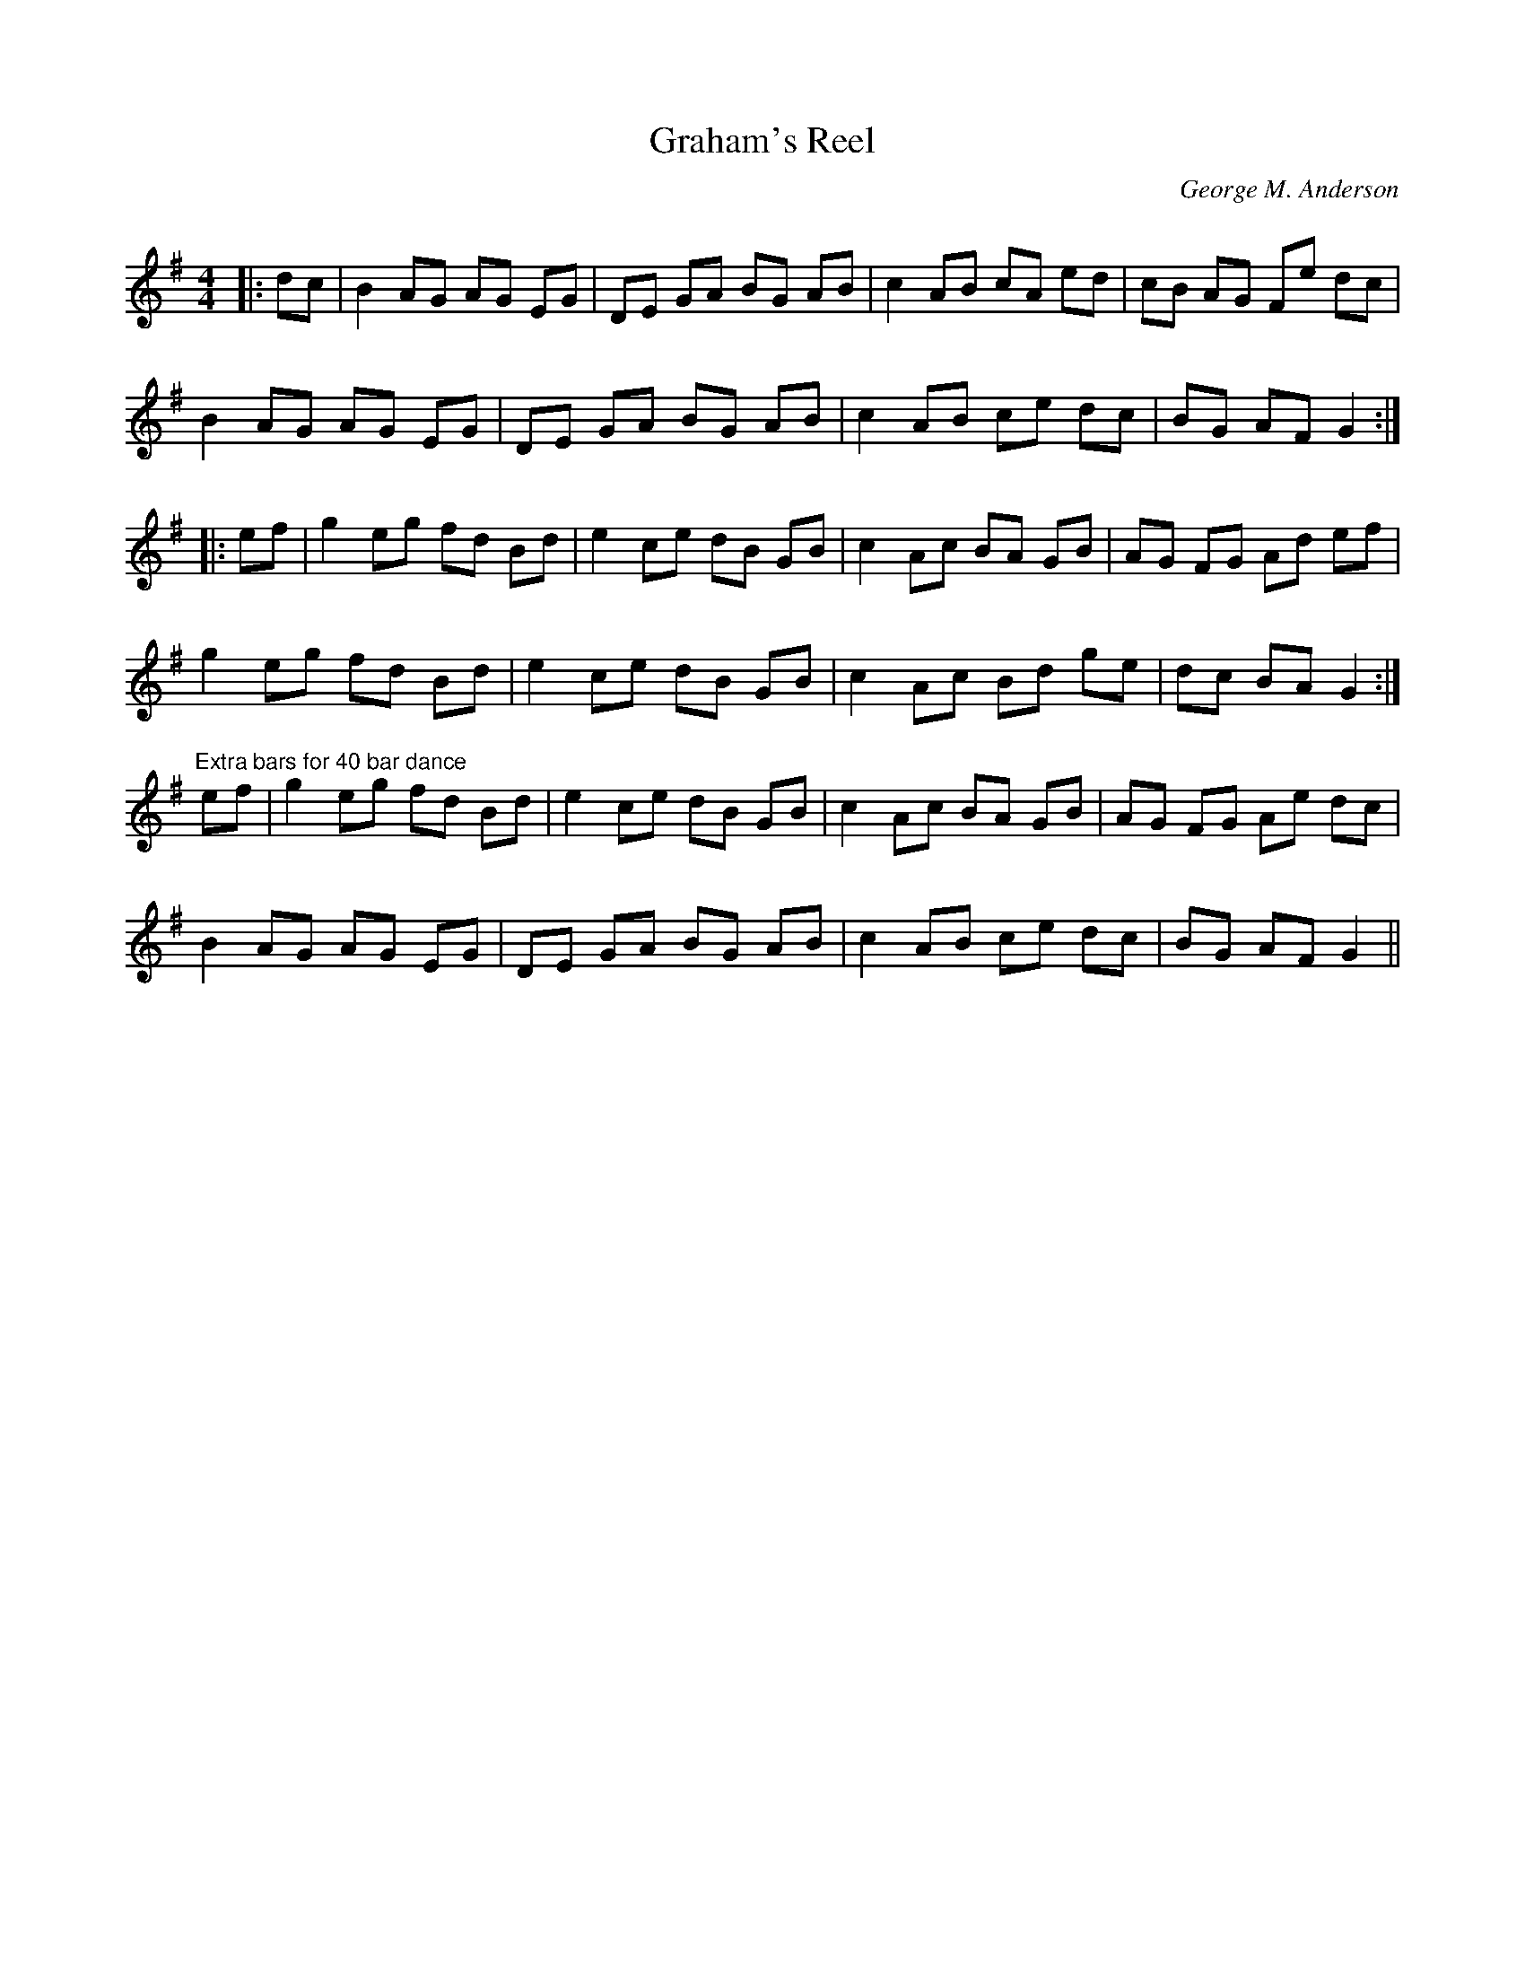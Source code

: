 X:1
T: Graham's Reel
C:George M. Anderson
R:Reel
Q: 232
K:G
M:4/4
L:1/8
|:dc|B2 AG AG EG|DE GA BG AB|c2 AB cA ed|cB AG Fe dc|
B2 AG AG EG|DE GA BG AB|c2 AB ce dc|BG AF G2:|
|:ef|g2 eg fd Bd|e2 ce dB GB|c2 Ac BA GB|AG FG Ad ef|
g2 eg fd Bd|e2 ce dB GB|c2 Ac Bd ge|dc BA G2:|
"Extra bars for 40 bar dance"ef|g2 eg fd Bd|e2 ce dB GB|c2 Ac BA GB|AG FG Ae dc|
B2 AG AG EG|DE GA BG AB|c2 AB ce dc|BG AF G2||
